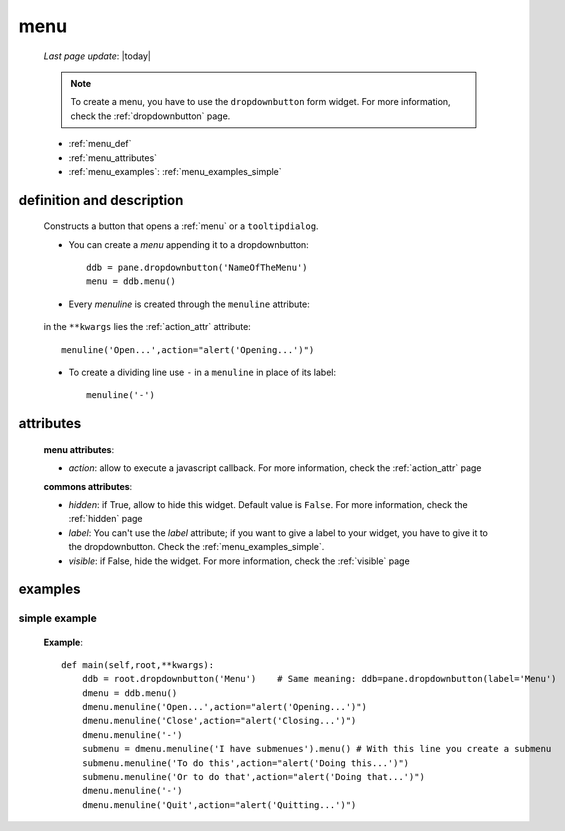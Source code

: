 .. _menu:

====
menu
====
    
    *Last page update*: |today|
    
    .. note:: To create a menu, you have to use the ``dropdownbutton`` form widget. For more information,
              check the :ref:`dropdownbutton` page.
    
    * :ref:`menu_def`
    * :ref:`menu_attributes`
    * :ref:`menu_examples`: :ref:`menu_examples_simple`
    
.. _menu_def:
    
definition and description
==========================
    
    .. method:: dropdownbutton.menu([**kwargs])
    
    Constructs a button that opens a :ref:`menu` or a ``tooltipdialog``.
    
    * You can create a *menu* appending it to a dropdownbutton::
    
        ddb = pane.dropdownbutton('NameOfTheMenu')
        menu = ddb.menu()
        
    * Every *menuline* is created through the ``menuline`` attribute:
    
        .. method:: menu.menuline(label=None[,**kwargs])
        
    in the ``**kwargs`` lies the :ref:`action_attr` attribute::
    
        menuline('Open...',action="alert('Opening...')")
        
    * To create a dividing line use ``-`` in a ``menuline`` in place of its label::
    
        menuline('-')

.. _menu_attributes:

attributes
==========
    
    **menu attributes**:
    
    * *action*: allow to execute a javascript callback. For more information, check the :ref:`action_attr` page
          
    **commons attributes**:
    
    * *hidden*: if True, allow to hide this widget. Default value is ``False``. For more information,
      check the :ref:`hidden` page
    * *label*: You can't use the *label* attribute; if you want to give a label to your widget, you have
      to give it to the dropdownbutton. Check the :ref:`menu_examples_simple`.
    * *visible*: if False, hide the widget. For more information, check the :ref:`visible` page

.. _menu_examples:

examples
========

.. _menu_examples_simple:

simple example
--------------

    **Example**::
        
        def main(self,root,**kwargs):
            ddb = root.dropdownbutton('Menu')    # Same meaning: ddb=pane.dropdownbutton(label='Menu')
            dmenu = ddb.menu()
            dmenu.menuline('Open...',action="alert('Opening...')")
            dmenu.menuline('Close',action="alert('Closing...')")
            dmenu.menuline('-')
            submenu = dmenu.menuline('I have submenues').menu() # With this line you create a submenu
            submenu.menuline('To do this',action="alert('Doing this...')")
            submenu.menuline('Or to do that',action="alert('Doing that...')")
            dmenu.menuline('-')
            dmenu.menuline('Quit',action="alert('Quitting...')")